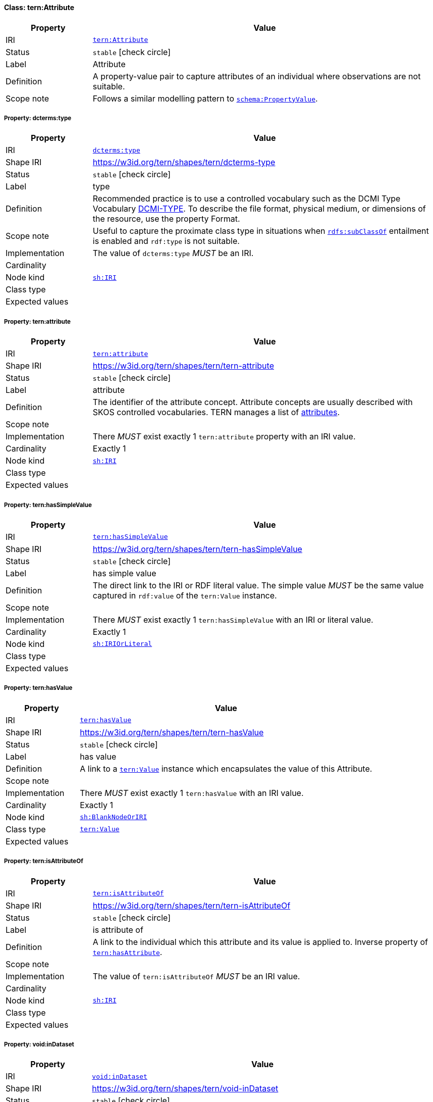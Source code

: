 
[#class-tern:Attribute]
==== Class: tern:Attribute

[cols="1,4"]
|===
| Property | Value

| IRI | link:https://w3id.org/tern/ontologies/tern/Attribute[`tern:Attribute`]
| Status | `stable` icon:check-circle[]
| Label | Attribute
| Definition | A property-value pair to capture attributes of an individual where observations are not suitable.

| Scope note | Follows a similar modelling pattern to link:https://schema.org/PropertyValue[`schema:PropertyValue`].
|===


[#class-tern:Attribute-dcterms:type]
===== Property: dcterms:type
[cols="1,4"]
|===
| Property | Value

| IRI | http://purl.org/dc/terms/type[`dcterms:type`]
| Shape IRI | https://w3id.org/tern/shapes/tern/dcterms-type
| Status | `stable` icon:check-circle[]
| Label | type
| Definition | Recommended practice is to use a controlled vocabulary such as the DCMI Type Vocabulary link:http://dublincore.org/documents/dcmi-type-vocabulary/[DCMI-TYPE]. To describe the file format, physical medium, or dimensions of the resource, use the property Format.
| Scope note | Useful to capture the proximate class type in situations when link:http://www.w3.org/2000/01/rdf-schema#subClassOf[`rdfs:subClassOf`] entailment is enabled and `rdf:type` is not suitable.
| Implementation | The value of `dcterms:type` _MUST_ be an IRI.
| Cardinality | 
| Node kind | link:http://www.w3.org/ns/shacl#IRI[`sh:IRI`]
| Class type | 
| Expected values | 
|===

[#class-tern:Attribute-tern:attribute]
===== Property: tern:attribute
[cols="1,4"]
|===
| Property | Value

| IRI | https://w3id.org/tern/ontologies/tern/attribute[`tern:attribute`]
| Shape IRI | https://w3id.org/tern/shapes/tern/tern-attribute
| Status | `stable` icon:check-circle[]
| Label | attribute
| Definition | The identifier of the attribute concept. Attribute concepts are usually described with SKOS controlled vocabularies. TERN manages a list of link:http://linked.data.gov.au/def/tern-cv/dd085299-ae86-4371-ae15-61dfa432f924[attributes].
| Scope note | 
| Implementation | There _MUST_ exist exactly 1 `tern:attribute` property with an IRI value.
| Cardinality | Exactly 1
| Node kind | link:http://www.w3.org/ns/shacl#IRI[`sh:IRI`]
| Class type | 
| Expected values | 
|===

[#class-tern:Attribute-tern:hasSimpleValue]
===== Property: tern:hasSimpleValue
[cols="1,4"]
|===
| Property | Value

| IRI | https://w3id.org/tern/ontologies/tern/hasSimpleValue[`tern:hasSimpleValue`]
| Shape IRI | https://w3id.org/tern/shapes/tern/tern-hasSimpleValue
| Status | `stable` icon:check-circle[]
| Label | has simple value
| Definition | The direct link to the IRI or RDF literal value. The simple value _MUST_ be the same value captured in `rdf:value` of the `tern:Value` instance.
| Scope note | 
| Implementation | There _MUST_ exist exactly 1 `tern:hasSimpleValue` with an IRI or literal value.
| Cardinality | Exactly 1
| Node kind | link:http://www.w3.org/ns/shacl#IRIOrLiteral[`sh:IRIOrLiteral`]
| Class type | 
| Expected values | 
|===

[#class-tern:Attribute-tern:hasValue]
===== Property: tern:hasValue
[cols="1,4"]
|===
| Property | Value

| IRI | https://w3id.org/tern/ontologies/tern/hasValue[`tern:hasValue`]
| Shape IRI | https://w3id.org/tern/shapes/tern/tern-hasValue
| Status | `stable` icon:check-circle[]
| Label | has value
| Definition | A link to a link:https://w3id.org/tern/ontologies/tern/Value[`tern:Value`] instance which encapsulates the value of this Attribute.
| Scope note | 
| Implementation | There _MUST_ exist exactly 1 `tern:hasValue` with an IRI value.
| Cardinality | Exactly 1
| Node kind | link:http://www.w3.org/ns/shacl#BlankNodeOrIRI[`sh:BlankNodeOrIRI`]
| Class type | link:https://w3id.org/tern/ontologies/tern/Value[`tern:Value`]
| Expected values | 
|===

[#class-tern:Attribute-tern:isAttributeOf]
===== Property: tern:isAttributeOf
[cols="1,4"]
|===
| Property | Value

| IRI | https://w3id.org/tern/ontologies/tern/isAttributeOf[`tern:isAttributeOf`]
| Shape IRI | https://w3id.org/tern/shapes/tern/tern-isAttributeOf
| Status | `stable` icon:check-circle[]
| Label | is attribute of
| Definition | A link to the individual which this attribute and its value is applied to. Inverse property of link:https://w3id.org/tern/ontologies/tern/hasAttribute[`tern:hasAttribute`].
| Scope note | 
| Implementation | The value of `tern:isAttributeOf` _MUST_ be an IRI value.
| Cardinality | 
| Node kind | link:http://www.w3.org/ns/shacl#IRI[`sh:IRI`]
| Class type | 
| Expected values | 
|===

[#class-tern:Attribute-void:inDataset]
===== Property: void:inDataset
[cols="1,4"]
|===
| Property | Value

| IRI | http://rdfs.org/ns/void#inDataset[`void:inDataset`]
| Shape IRI | https://w3id.org/tern/shapes/tern/void-inDataset
| Status | `stable` icon:check-circle[]
| Label | in dataset
| Definition | A link to the RDF payload's metadata which this resource was a part of.
| Scope note | 
| Implementation | There _MUST_ exist exactly 1 `void:inDataset` property with an IRI value to a `tern:RDFDataset`.
| Cardinality | Exactly 1
| Node kind | link:http://www.w3.org/ns/shacl#IRI[`sh:IRI`]
| Class type | link:https://w3id.org/tern/ontologies/tern/RDFDataset[`tern:RDFDataset`]
| Expected values | 
|===
